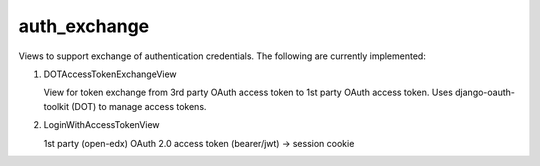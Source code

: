 auth_exchange
-------------

Views to support exchange of authentication credentials.
The following are currently implemented:

1. DOTAccessTokenExchangeView

   View for token exchange from 3rd party OAuth access token to 1st party OAuth access token. Uses django-oauth-toolkit (DOT) to manage access tokens.

2. LoginWithAccessTokenView

   1st party (open-edx) OAuth 2.0 access token (bearer/jwt) -> session cookie
